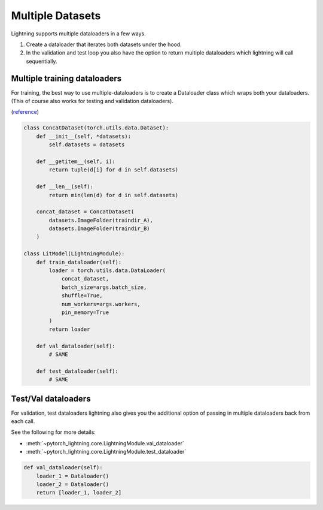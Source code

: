 Multiple Datasets
=================
Lightning supports multiple dataloaders in a few ways.

1. Create a dataloader that iterates both datasets under the hood.
2. In the validation and test loop you also have the option to return multiple dataloaders
   which lightning will call sequentially.

Multiple training dataloaders
-----------------------------
For training, the best way to use multiple-dataloaders is to create a Dataloader class
which wraps both your dataloaders. (This of course also works for testing and validation
dataloaders).

(`reference <https://discuss.pytorch.org/t/train-simultaneously-on-two-datasets/649/2>`_)

.. code-block:: python

    class ConcatDataset(torch.utils.data.Dataset):
        def __init__(self, *datasets):
            self.datasets = datasets

        def __getitem__(self, i):
            return tuple(d[i] for d in self.datasets)

        def __len__(self):
            return min(len(d) for d in self.datasets)

        concat_dataset = ConcatDataset(
            datasets.ImageFolder(traindir_A),
            datasets.ImageFolder(traindir_B)
        )

    class LitModel(LightningModule):
        def train_dataloader(self):
            loader = torch.utils.data.DataLoader(
                concat_dataset,
                batch_size=args.batch_size,
                shuffle=True,
                num_workers=args.workers,
                pin_memory=True
            )
            return loader

        def val_dataloader(self):
            # SAME

        def test_dataloader(self):
            # SAME

Test/Val dataloaders
--------------------
For validation, test dataloaders lightning also gives you the additional
option of passing in multiple dataloaders back from each call.

See the following for more details:

- :meth:`~pytorch_lightning.core.LightningModule.val_dataloader`
- :meth:`~pytorch_lightning.core.LightningModule.test_dataloader`

.. code-block:: python

    def val_dataloader(self):
        loader_1 = Dataloader()
        loader_2 = Dataloader()
        return [loader_1, loader_2]
